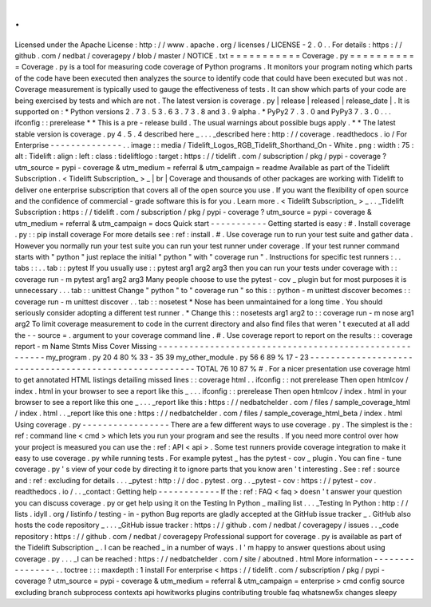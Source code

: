 .
.
Licensed
under
the
Apache
License
:
http
:
/
/
www
.
apache
.
org
/
licenses
/
LICENSE
-
2
.
0
.
.
For
details
:
https
:
/
/
github
.
com
/
nedbat
/
coveragepy
/
blob
/
master
/
NOTICE
.
txt
=
=
=
=
=
=
=
=
=
=
=
Coverage
.
py
=
=
=
=
=
=
=
=
=
=
=
Coverage
.
py
is
a
tool
for
measuring
code
coverage
of
Python
programs
.
It
monitors
your
program
noting
which
parts
of
the
code
have
been
executed
then
analyzes
the
source
to
identify
code
that
could
have
been
executed
but
was
not
.
Coverage
measurement
is
typically
used
to
gauge
the
effectiveness
of
tests
.
It
can
show
which
parts
of
your
code
are
being
exercised
by
tests
and
which
are
not
.
The
latest
version
is
coverage
.
py
|
release
|
released
|
release_date
|
.
It
is
supported
on
:
*
Python
versions
2
.
7
3
.
5
3
.
6
3
.
7
3
.
8
and
3
.
9
alpha
.
*
PyPy2
7
.
3
.
0
and
PyPy3
7
.
3
.
0
.
.
.
ifconfig
:
:
prerelease
*
*
This
is
a
pre
-
release
build
.
The
usual
warnings
about
possible
bugs
apply
.
*
*
The
latest
stable
version
is
coverage
.
py
4
.
5
.
4
described
here
_
.
.
.
_described
here
:
http
:
/
/
coverage
.
readthedocs
.
io
/
For
Enterprise
-
-
-
-
-
-
-
-
-
-
-
-
-
-
.
.
image
:
:
media
/
Tidelift_Logos_RGB_Tidelift_Shorthand_On
-
White
.
png
:
width
:
75
:
alt
:
Tidelift
:
align
:
left
:
class
:
tideliftlogo
:
target
:
https
:
/
/
tidelift
.
com
/
subscription
/
pkg
/
pypi
-
coverage
?
utm_source
=
pypi
-
coverage
&
utm_medium
=
referral
&
utm_campaign
=
readme
Available
as
part
of
the
Tidelift
Subscription
.
<
Tidelift
Subscription_
>
_
|
br
|
Coverage
and
thousands
of
other
packages
are
working
with
Tidelift
to
deliver
one
enterprise
subscription
that
covers
all
of
the
open
source
you
use
.
If
you
want
the
flexibility
of
open
source
and
the
confidence
of
commercial
-
grade
software
this
is
for
you
.
Learn
more
.
<
Tidelift
Subscription_
>
_
.
.
_Tidelift
Subscription
:
https
:
/
/
tidelift
.
com
/
subscription
/
pkg
/
pypi
-
coverage
?
utm_source
=
pypi
-
coverage
&
utm_medium
=
referral
&
utm_campaign
=
docs
Quick
start
-
-
-
-
-
-
-
-
-
-
-
Getting
started
is
easy
:
#
.
Install
coverage
.
py
:
:
pip
install
coverage
For
more
details
see
:
ref
:
install
.
#
.
Use
coverage
run
to
run
your
test
suite
and
gather
data
.
However
you
normally
run
your
test
suite
you
can
run
your
test
runner
under
coverage
.
If
your
test
runner
command
starts
with
"
python
"
just
replace
the
initial
"
python
"
with
"
coverage
run
"
.
Instructions
for
specific
test
runners
:
.
.
tabs
:
:
.
.
tab
:
:
pytest
If
you
usually
use
:
:
pytest
arg1
arg2
arg3
then
you
can
run
your
tests
under
coverage
with
:
:
coverage
run
-
m
pytest
arg1
arg2
arg3
Many
people
choose
to
use
the
pytest
-
cov
_
plugin
but
for
most
purposes
it
is
unnecessary
.
.
.
tab
:
:
unittest
Change
"
python
"
to
"
coverage
run
"
so
this
:
:
python
-
m
unittest
discover
becomes
:
:
coverage
run
-
m
unittest
discover
.
.
tab
:
:
nosetest
*
Nose
has
been
unmaintained
for
a
long
time
.
You
should
seriously
consider
adopting
a
different
test
runner
.
*
Change
this
:
:
nosetests
arg1
arg2
to
:
:
coverage
run
-
m
nose
arg1
arg2
To
limit
coverage
measurement
to
code
in
the
current
directory
and
also
find
files
that
weren
'
t
executed
at
all
add
the
-
-
source
=
.
argument
to
your
coverage
command
line
.
#
.
Use
coverage
report
to
report
on
the
results
:
:
coverage
report
-
m
Name
Stmts
Miss
Cover
Missing
-
-
-
-
-
-
-
-
-
-
-
-
-
-
-
-
-
-
-
-
-
-
-
-
-
-
-
-
-
-
-
-
-
-
-
-
-
-
-
-
-
-
-
-
-
-
-
-
-
-
-
-
-
-
-
my_program
.
py
20
4
80
%
33
-
35
39
my_other_module
.
py
56
6
89
%
17
-
23
-
-
-
-
-
-
-
-
-
-
-
-
-
-
-
-
-
-
-
-
-
-
-
-
-
-
-
-
-
-
-
-
-
-
-
-
-
-
-
-
-
-
-
-
-
-
-
-
-
-
-
-
-
-
-
TOTAL
76
10
87
%
#
.
For
a
nicer
presentation
use
coverage
html
to
get
annotated
HTML
listings
detailing
missed
lines
:
:
coverage
html
.
.
ifconfig
:
:
not
prerelease
Then
open
htmlcov
/
index
.
html
in
your
browser
to
see
a
report
like
this
_
.
.
.
ifconfig
:
:
prerelease
Then
open
htmlcov
/
index
.
html
in
your
browser
to
see
a
report
like
this
one
_
.
.
.
_report
like
this
:
https
:
/
/
nedbatchelder
.
com
/
files
/
sample_coverage_html
/
index
.
html
.
.
_report
like
this
one
:
https
:
/
/
nedbatchelder
.
com
/
files
/
sample_coverage_html_beta
/
index
.
html
Using
coverage
.
py
-
-
-
-
-
-
-
-
-
-
-
-
-
-
-
-
-
There
are
a
few
different
ways
to
use
coverage
.
py
.
The
simplest
is
the
:
ref
:
command
line
<
cmd
>
which
lets
you
run
your
program
and
see
the
results
.
If
you
need
more
control
over
how
your
project
is
measured
you
can
use
the
:
ref
:
API
<
api
>
.
Some
test
runners
provide
coverage
integration
to
make
it
easy
to
use
coverage
.
py
while
running
tests
.
For
example
pytest
_
has
the
pytest
-
cov
_
plugin
.
You
can
fine
-
tune
coverage
.
py
'
s
view
of
your
code
by
directing
it
to
ignore
parts
that
you
know
aren
'
t
interesting
.
See
:
ref
:
source
and
:
ref
:
excluding
for
details
.
.
.
_pytest
:
http
:
/
/
doc
.
pytest
.
org
.
.
_pytest
-
cov
:
https
:
/
/
pytest
-
cov
.
readthedocs
.
io
/
.
.
_contact
:
Getting
help
-
-
-
-
-
-
-
-
-
-
-
-
If
the
:
ref
:
FAQ
<
faq
>
doesn
'
t
answer
your
question
you
can
discuss
coverage
.
py
or
get
help
using
it
on
the
Testing
In
Python
_
mailing
list
.
.
.
_Testing
In
Python
:
http
:
/
/
lists
.
idyll
.
org
/
listinfo
/
testing
-
in
-
python
Bug
reports
are
gladly
accepted
at
the
GitHub
issue
tracker
_
.
GitHub
also
hosts
the
code
repository
_
.
.
.
_GitHub
issue
tracker
:
https
:
/
/
github
.
com
/
nedbat
/
coveragepy
/
issues
.
.
_code
repository
:
https
:
/
/
github
.
com
/
nedbat
/
coveragepy
Professional
support
for
coverage
.
py
is
available
as
part
of
the
Tidelift
Subscription
_
.
I
can
be
reached
_
in
a
number
of
ways
.
I
'
m
happy
to
answer
questions
about
using
coverage
.
py
.
.
.
_I
can
be
reached
:
https
:
/
/
nedbatchelder
.
com
/
site
/
aboutned
.
html
More
information
-
-
-
-
-
-
-
-
-
-
-
-
-
-
-
-
.
.
toctree
:
:
:
maxdepth
:
1
install
For
enterprise
<
https
:
/
/
tidelift
.
com
/
subscription
/
pkg
/
pypi
-
coverage
?
utm_source
=
pypi
-
coverage
&
utm_medium
=
referral
&
utm_campaign
=
enterprise
>
cmd
config
source
excluding
branch
subprocess
contexts
api
howitworks
plugins
contributing
trouble
faq
whatsnew5x
changes
sleepy
